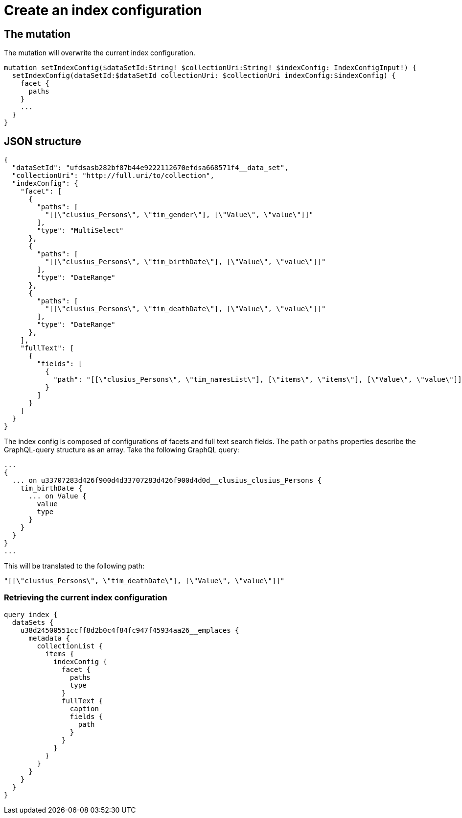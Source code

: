 = Create an index configuration

== The mutation
The mutation will overwrite the current index configuration.
[source, graphql]
----
mutation setIndexConfig($dataSetId:String! $collectionUri:String! $indexConfig: IndexConfigInput!) {
  setIndexConfig(dataSetId:$dataSetId collectionUri: $collectionUri indexConfig:$indexConfig) {
    facet {
      paths
    }
    ...
  }
}
----

== JSON structure
[source, json]
----
{
  "dataSetId": "ufdsasb282bf87b44e9222112670efdsa668571f4__data_set",
  "collectionUri": "http://full.uri/to/collection",
  "indexConfig": {
    "facet": [
      {
        "paths": [
          "[[\"clusius_Persons\", \"tim_gender\"], [\"Value\", \"value\"]]"
        ],
        "type": "MultiSelect"
      },
      {
        "paths": [
          "[[\"clusius_Persons\", \"tim_birthDate\"], [\"Value\", \"value\"]]"
        ],
        "type": "DateRange"
      },
      {
        "paths": [
          "[[\"clusius_Persons\", \"tim_deathDate\"], [\"Value\", \"value\"]]"
        ],
        "type": "DateRange"
      },
    ],
    "fullText": [
      {
        "fields": [
          {
            "path": "[[\"clusius_Persons\", \"tim_namesList\"], [\"items\", \"items\"], [\"Value\", \"value\"]]"
          }
        ]
      }
    ]
  }
}
----

The index config is composed of configurations of facets and full text search fields.
The `path` or `paths` properties describe the GraphQL-query structure as an array.
Take the following GraphQL query:
[source, graphql]
----
...
{
  ... on u33707283d426f900d4d33707283d426f900d4d0d__clusius_clusius_Persons {
    tim_birthDate {
      ... on Value {
        value
        type
      }
    }
  }
}
...
----
This will be translated to the following path:
[source, json]
----
"[[\"clusius_Persons\", \"tim_deathDate\"], [\"Value\", \"value\"]]"
----

=== Retrieving the current index configuration
[source, graphql]
----
query index {
  dataSets {
    u38d24500551ccff8d2b0c4f84fc947f45934aa26__emplaces {
      metadata {
        collectionList {
          items {
            indexConfig {
              facet {
                paths
                type
              }
              fullText {
                caption
                fields {
                  path
                }
              }
            }
          }
        }
      }
    }
  }
}
----

